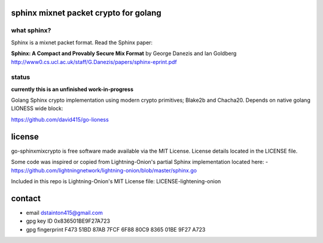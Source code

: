 
======================================
sphinx mixnet packet crypto for golang
======================================

.. image:: https://travis-ci.org/david415/go-sphinxmixcrypto.png?branch=master
    :target: https://www.travis-ci.org/david415/go-sphinxmixcrypto
    :alt: travis for go-sphinxmixcrypto

.. image:: https://coveralls.io/repos/github/david415/go-sphinxmixcrypto/badge.svg?branch=master
  :target: https://coveralls.io/github/david415/go-sphinxmixcrypto
  :alt: coveralls for go-sphinxmixcrypto

.. image:: https://godoc.org/github.com/david415/go-sphinxmixcrypto?status.svg
  :target: https://godoc.org/github.com/david415/go-sphinxmixcrypto
  :alt: golang api docs for go-sphinxmixcrypto


what sphinx?
------------

Sphinx is a mixnet packet format.
Read the Sphinx paper:

**Sphinx: A Compact and Provably Secure Mix Format**
by George Danezis and Ian Goldberg
http://www0.cs.ucl.ac.uk/staff/G.Danezis/papers/sphinx-eprint.pdf


status
------

**currently this is an unfinished work-in-progress**

Golang Sphinx crypto implementation using modern crypto primitives;
Blake2b and Chacha20. Depends on native golang LIONESS wide block:

https://github.com/david415/go-lioness



=======
license
=======

go-sphinxmixcrypto is free software made available via the MIT License.
License details located in the LICENSE file.

Some code was inspired or copied from Lightning-Onion's partial Sphinx
implementation located here:
- https://github.com/lightningnetwork/lightning-onion/blob/master/sphinx.go

Included in this repo is Lightning-Onion's MIT License file:
LICENSE-lightening-onion


=======
contact
=======

* email dstainton415@gmail.com
* gpg key ID 0x836501BE9F27A723
* gpg fingerprint F473 51BD 87AB 7FCF 6F88  80C9 8365 01BE 9F27 A723
